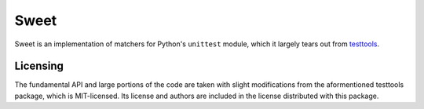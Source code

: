 =====
Sweet
=====

Sweet is an implementation of matchers for Python's ``unittest`` module, which
it largely tears out from `testtools <https://testtools.readthedocs.org/>`_\ .


Licensing
---------

The fundamental API and large portions of the code are taken with
slight modifications from the aformentioned testtools package, which
is MIT-licensed. Its license and authors are included in the license
distributed with this package.
